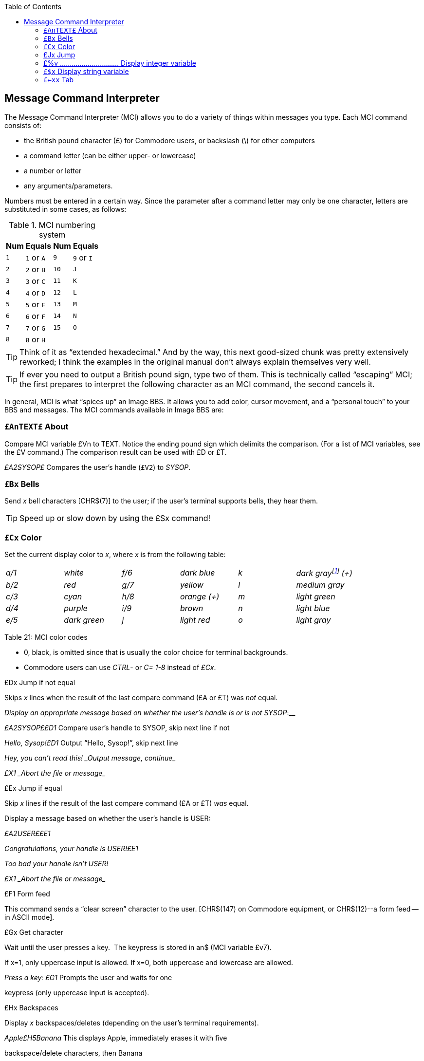 :toc:
:experimental:

== Message Command Interpreter [[message-command-interpreter]]

The Message Command Interpreter (MCI) allows you to do a variety of things within messages you type.
Each MCI command consists of:

* the British pound character (£) for Commodore users, or backslash (\)
for other computers
* a command letter (can be either upper- or lowercase)
* a number or letter
* any arguments/parameters.

Numbers must be entered in a certain way.
Since the parameter after a command letter may only be one character, letters are substituted in some cases, as follows:

.MCI numbering system
[%autowidth]
[%header]
|===
| Num | Equals | Num | Equals
| ``1`` |``1`` or ``A`` |``9`` |``9`` or ``I``
| ``2`` |``2`` or ``B`` |``10`` |``J``
| ``3`` |``3`` or ``C`` |``11`` |``K``
| ``4`` |``4`` or ``D`` |``12`` |``L``
| ``5`` |``5`` or ``E`` |``13`` |``M``
| ``6`` |``6`` or ``F`` |``14`` |``N``
| ``7`` |``7`` or ``G`` |``15`` |``O``
| ``8`` |``8`` or ``H`` | |
|===

====
TIP: Think of it as "`extended hexadecimal.`"
And by the way, this next good-sized chunk was pretty extensively reworked; I think the examples in the original manual don't always explain themselves very well.

TIP: If ever you need to output a British pound sign, type two of them.
This is technically called "`escaping`" MCI; the first prepares to interpret the following character as an MCI command, the second cancels it.
====

// Include MCI reference here

In general, MCI is what "`spices up`" an Image BBS.
It allows you to add color, cursor movement, and a "`personal touch`" to your BBS and messages.
The MCI commands available in Image BBS are:

### `£AnTEXT£` About

Compare MCI variable £Vn to TEXT.
Notice the ending pound sign which delimits the comparison.
(For a list of MCI variables, see the £V command.)
The comparison result can be used with £D or £T.

_£A2SYSOP£_ Compares the user's handle (`£V2`) to _SYSOP_.

### `£Bx` Bells

Send _x_ bell characters [CHR$(7)] to the user; if the user's terminal supports bells, they hear them.

====
TIP: Speed up or slow down by using the £Sx command!
====

### `£Cx` Color

Set the current display color to _x_, where _x_ is from the following table:

[cols=",,,,,",]
|===
|_a/1_ |_white_ |_f/6_ |_dark blue_ |_k_ |_dark grayfootnote:[ in ANSI
graphics or Commodore 128 80-column mode: £C8: dark purple, £CK: dark
cyan] (+)_

|_b/2_ |_red_ |_g/7_ |_yellow_ |_l_ |_medium gray_

|_c/3_ |_cyan_ |_h/8_ |_orange (+)_ |_m_ |_light green_

|_d/4_ |_purple_ |_i/9_ |_brown_ |_n_ |_light blue_

|_e/5_ |_dark green_ |_j_ |_light red_ |_o_ |_light gray_
|===

Table 21: MCI color codes

* 0, black, is omitted since that is usually the color choice for terminal backgrounds.
* Commodore users can use _CTRL_- or _C=_ _1-8_ instead of _£Cx_.

£Dx Jump if not equal

Skips _x_ lines when the result of the last compare command (£A or £T) was _not_ equal.

___Display an appropriate message based on whether the user's handle is
or is not __SYSOP_:__

__£A2SYSOP££D1 __Compare user's handle to SYSOP, skip next line if not

__Hello, Sysop!£D1 __Output "`Hello, Sysop!`", skip next line

_Hey, you can't read this! _Output message, continue__

_£X1 _Abort the file or message__

£Ex Jump if equal

Skip _x_ lines if the result of the last compare command (£A or £T) _was_ equal.

Display a message based on whether the user's handle is USER:

_£A2USER££E1_

_Congratulations, your handle is USER!£E1_

_Too bad your handle isn't USER!_

_£X1 _Abort the file or message__

£F1 Form feed

This command sends a "`clear screen`" character to the user. [CHR$(147) on Commodore equipment, or CHR$(12)--a form feed -- in ASCII mode].

£Gx Get character

Wait until the user presses a key.  The keypress is stored in an$ (MCI variable £v7).

If x=1, only uppercase input is allowed. If x=0, both uppercase and lowercase are allowed.

__Press a key: £G1 __Prompts the user and waits for one

keypress (only uppercase input is accepted).

£Hx Backspaces

Display _x_ backspaces/deletes (depending on the user's terminal requirements).

_Apple£H5Banana_ This displays Apple, immediately erases it with five

backspace/delete characters, then Banana

is displayed in its place.

£Ix Line input

Pauses output, allowing the user to input a line of text. The input is stored in AN$ (MCI variable £V7).

* If x=0, the input can be in both upper- and lowercase.
* If x=1, the input is in uppercase only.

__Enter your name: £I1 __Prompts the user, then accepts input

in all uppercase characters.

_Hello, £V7!_ Echo the user's input.

==

=== £Jx Jump

Do not display the next x lines of the message or file.

_Displayed£J1_ This skips the next line.

_Not displayed_

_Displayed again_

£Kx Kolorific mode

Changes the color of each character output.

* If x=0 (zero), Kolorific mode is turned off.
* If x is any other color code (see £Cx), Kolorific mode is enabled, starting with £Cx.

_£K2This is a test£K0_ Turn Kolorific mode on, starting with the color red.

Displays `This is a test,` then turns Kolorific mode off.

£Lx Printer

Control the printer attached to the BBS, if online.

* If x=0, printed output is stopped.
* If x=1, printed output is started (or resumed).

_Note:_ Printed output stops at the end of each line; you must include £L1 on each line to be printed.

_£LlHello_ Print _Hello_ on the printer.

£Nx New line

Display _x_ carriage returns.

£Ox "Over"

This command repeats a character 19 times.  It is useful for making menus, etc.

Parameters: Replace x with the character wanted.

*£0-£0-*

Displays the following:

_*--------------------------------------*_

£Px Print mode [[mci-print-modes]]

Sometimes referred to as "`cursor dancing,`" print modes allow each character output to be displayed in a variety of ways, usually to move the cursor, or perform "`special effects.`"
Replace _x_ with the print mode number.  The print mode is set back to 0 at the end of each line.

====
There are thirteen very powerful print modes in Image BBS.  We suggest
trying to come up with interesting ways to use them--it is possible to
create an entire "`movie`" file entirely within the Image BBS editor with
these commands!
====

__ASCII:__

0 - normal printing

1 - character, backspace, character

2 - character, 8 spaces, 8 backspaces

3 - character, backspace

4 - space, character, 2 backspaces, character

5 - character, bell

__COMMODORE C/G:__

_==============_

6 - character, 2 cursor lefts (displays !drawkcab)

7 - character, cursor left, cursor up (displays up)

8 - character, cursor left, cursor down (displays down)

(fixme: add the rest, 4 diagonals)

£Qx Reset MCI defaults

Turns off the following features:

* Printer mode (see £Lx)

* Reverse mode (see £Rx)

* Uppercase mode (see £Ux)

The current print mode (see £Px) and print speed (see £Sx) are set to 0 for normal output at the fastest speed.

Parameters: * If x=0, then the current color is set to the default color.

* Otherwise, the default color and current color is set to x.

(fixme)

£Rx Reverse mode

Controls displaying text in normal or reverse modes.

Parameters:

* If x=0, reverse mode is turned off

* If x=1, reverse mode is turned on

Notes:

* Reverse mode turns off at the end of every line.

* Commodore users can also use CTRL-9 / CTRL-0.

£Sx Print speed

Delay character output by a multiple of tenths of a second.

Parameters: * x ranges from 1-J (.1 to 1 second)

£TxTEXT£ Test variables

Used in conjunction with £D and £E.  Compares a variable to TEXT (similar to £A).

If x=1, tests user input (AN$).

If x=2, tests access group (AC%).

£T29££D1 Compare the user's access level to 9;

Hi, sysop! Welcome!£X1 display an appropriate message.

£V2, this function is only for sysops.

£Vx MCI variables

Display the desired MCI variable.

Parameters: x is MCI variable number:

.MCI variables
[cols=",,,",]
|===
|_0 d1$_ |Current date/time |_8 d2$_ |Board name at entry
|_1 ld$_ |Last call date |_9 d3$_ |Last user on BBS
|_2 na$_ |User's handle |_j ak$_ |Space, _LL%_-2 character line, CR
|_3 rn$_ |User's real name |_k d5$_ |True last call date
|_4 ph$_ |User's phone number |_l d4$_ |Current ML protocol
|_5 bn$_ |Name of BBS |_m ag$_ |Access group name
|_6 b$_ |System variable |_n cc$_ |Two-character login identifier
|_7 an$_ |Last user input |_o dd$_ |Login identifier + user ID
|===

£Wx Wait

Delay x seconds before proceeding, similar to £Sx.

Parameters: * x ranges from 1-J (1 to 15 seconds)

£X1 ........................................... Abort file

Skips the rest of the lines in a file/message, not displaying anything contained in those lines.

{empty}[The number of lines skipped is actually limited to 255; I discovered this while re-writing the BBS editor help menu file.]

x .................................... Leading characters

When you use £%v (below), this specifies either:

* The number of digits to display

* To use leading zeroes or spaces

Parameters: * When x is a number [#FIXME# between 1 and 5?], x sets the number of digits to display a numeric value with.

* When x equals zero, as many digits are in the number are displayed.

* When x is a space character, leading spaces are used, but the number of digits to display is not affected.

See the examples for £%v, below.

=== £%v .............................. Display integer variable

Display the value of any one-letter integer variable with or without leading characters.

{empty}[The periods in the examples are not shown in actual use of this command; they only illustrate how many leading spaces are used.]

Example 1: _£#4£# £%a_ If a%=l,   this displays "...1"

Example 2: _£#2£%a_ If a%=l,   this displays "01"

If a%=23,  this displays "23"

If a%=789, this displays "89", the _rightmost_ two digits.

.Example 3

`£#0£%a`

If a%=l, this displays `1`

If a%=42, this displays `42`

=== `£$x` Display string variable

Display any one-letter string variable (A$, for example).

£$a

Display the contents of the string variable A$.

=== `£←xx` Tab

This command moves the cursor from the left column to column `#_xx_`.

To tab over less than ten columns, use a leading zero (_e.g._, `£←05`, `£←08`).

NOTE: The kbd:[←] is to the left of the kbd:[1] key.

====
NOTE: If the tab-to column specified is less than the column where the cursor is now, any text after the tab command is displayed directly at the cursor position.
====
